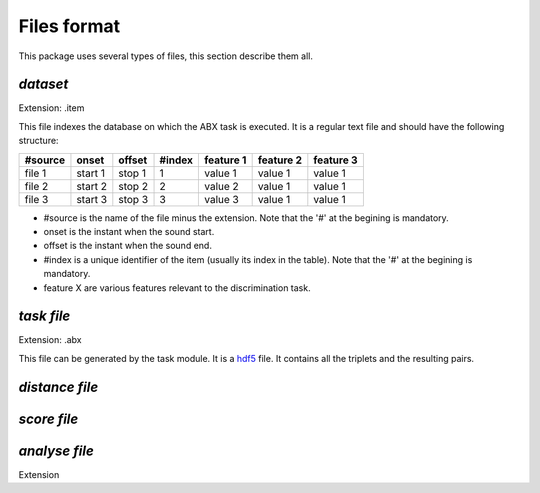 Files format
============

This package uses several types of files, this section describe them all.

`dataset`
---------
Extension: .item

This file indexes the database on which the ABX task is executed. It is a regular text file and should have the following structure:

======= ======= ====== ====== ========= ========= =========
#source onset   offset #index feature 1 feature 2 feature 3
======= ======= ====== ====== ========= ========= =========
file 1  start 1 stop 1 1      value 1   value 1   value 1
file 2  start 2 stop 2 2      value 2   value 1   value 1
file 3  start 3 stop 3 3      value 3   value 1   value 1
======= ======= ====== ====== ========= ========= =========

- #source is the name of the file minus the extension. Note that the '#' at the begining is mandatory.
- onset is the instant when the sound start.
- offset is the instant when the sound end.
- #index is a unique identifier of the item (usually its index in the table). Note that the '#' at the begining is mandatory.
- feature X are various features relevant to the discrimination task.

`task file`
-----------
Extension: .abx

This file can be generated by the task module. It is a `hdf5`_ file. It contains all the triplets and the resulting pairs.

`distance file`
---------------

`score file`
------------

`analyse file`
--------------
Extension

.. _hdf5: http://www.hdfgroup.org/HDF5/